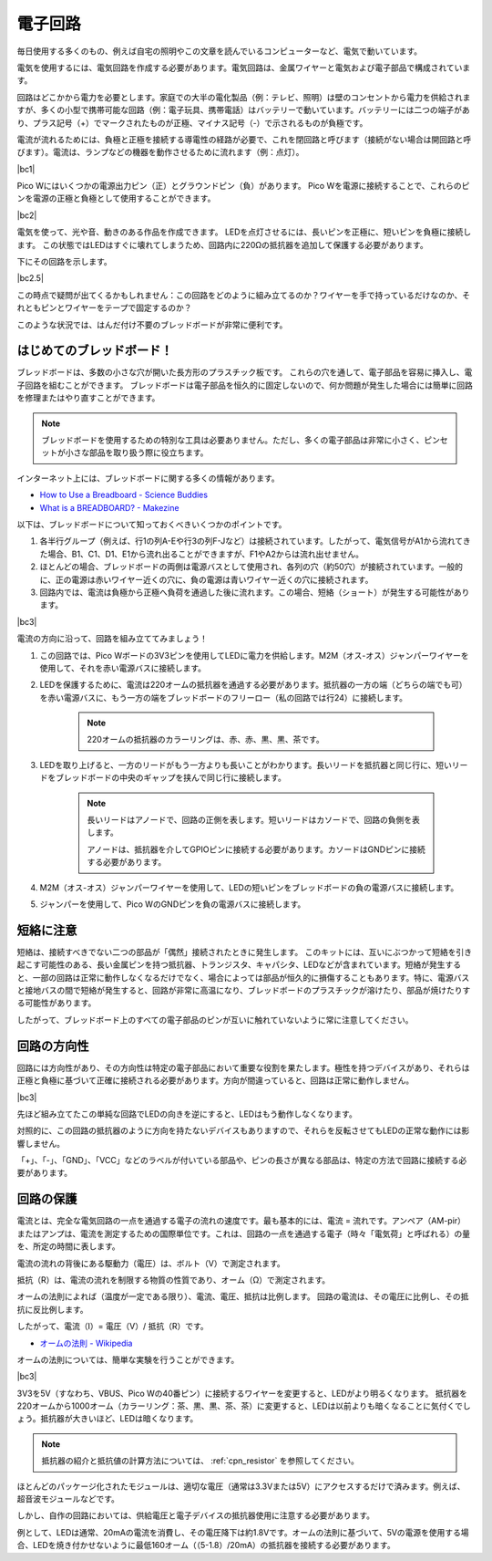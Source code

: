 電子回路
====================

毎日使用する多くのもの、例えば自宅の照明やこの文章を読んでいるコンピューターなど、電気で動いています。

電気を使用するには、電気回路を作成する必要があります。電気回路は、金属ワイヤーと電気および電子部品で構成されています。

回路はどこかから電力を必要とします。家庭での大半の電化製品（例：テレビ、照明）は壁のコンセントから電力を供給されますが、多くの小型で携帯可能な回路（例：電子玩具、携帯電話）はバッテリーで動いています。バッテリーには二つの端子があり、プラス記号（+）でマークされたものが正極、マイナス記号（-）で示されるものが負極です。

電流が流れるためには、負極と正極を接続する導電性の経路が必要で、これを閉回路と呼びます（接続がない場合は開回路と呼びます）。電流は、ランプなどの機器を動作させるために流れます（例：点灯）。

|bc1|

Pico Wにはいくつかの電源出力ピン（正）とグラウンドピン（負）があります。
Pico Wを電源に接続することで、これらのピンを電源の正極と負極として使用することができます。

|bc2| 

電気を使って、光や音、動きのある作品を作成できます。
LEDを点灯させるには、長いピンを正極に、短いピンを負極に接続します。
この状態ではLEDはすぐに壊れてしまうため、回路内に220Ωの抵抗器を追加して保護する必要があります。

下にその回路を示します。

|bc2.5| 

この時点で疑問が出てくるかもしれません：この回路をどのように組み立てるのか？ワイヤーを手で持っているだけなのか、それともピンとワイヤーをテープで固定するのか？

このような状況では、はんだ付け不要のブレッドボードが非常に便利です。

.. _bc_bb:

はじめてのブレッドボード！
------------------------------

ブレッドボードは、多数の小さな穴が開いた長方形のプラスチック板です。
これらの穴を通して、電子部品を容易に挿入し、電子回路を組むことができます。
ブレッドボードは電子部品を恒久的に固定しないので、何か問題が発生した場合には簡単に回路を修理またはやり直すことができます。

.. note::
    ブレッドボードを使用するための特別な工具は必要ありません。ただし、多くの電子部品は非常に小さく、ピンセットが小さな部品を取り扱う際に役立ちます。

インターネット上には、ブレッドボードに関する多くの情報があります。

* `How to Use a Breadboard - Science Buddies <https://www.sciencebuddies.org/science-fair-projects/references/how-to-use-a-breadboard#pth-smd>`_

* `What is a BREADBOARD? - Makezine <https://cdn.makezine.com/uploads/2012/10/breadboardworkshop.pdf>`_

以下は、ブレッドボードについて知っておくべきいくつかのポイントです。

1. 各半行グループ（例えば、行1の列A-Eや行3の列F-Jなど）は接続されています。したがって、電気信号がA1から流れてきた場合、B1、C1、D1、E1から流れ出ることができますが、F1やA2からは流れ出せません。

2. ほとんどの場合、ブレッドボードの両側は電源バスとして使用され、各列の穴（約50穴）が接続されています。一般的に、正の電源は赤いワイヤー近くの穴に、負の電源は青いワイヤー近くの穴に接続されます。

3. 回路内では、電流は負極から正極へ負荷を通過した後に流れます。この場合、短絡（ショート）が発生する可能性があります。

|bc3| 

電流の方向に沿って、回路を組み立ててみましょう！

1. この回路では、Pico Wボードの3V3ピンを使用してLEDに電力を供給します。M2M（オス-オス）ジャンパーワイヤーを使用して、それを赤い電源バスに接続します。
2. LEDを保護するために、電流は220オームの抵抗器を通過する必要があります。抵抗器の一方の端（どちらの端でも可）を赤い電源バスに、もう一方の端をブレッドボードのフリーロー（私の回路では行24）に接続します。

    .. note::
        220オームの抵抗器のカラーリングは、赤、赤、黒、黒、茶です。

3. LEDを取り上げると、一方のリードがもう一方よりも長いことがわかります。長いリードを抵抗器と同じ行に、短いリードをブレッドボードの中央のギャップを挟んで同じ行に接続します。

    .. note::
        長いリードはアノードで、回路の正側を表します。短いリードはカソードで、回路の負側を表します。
        
        アノードは、抵抗器を介してGPIOピンに接続する必要があります。カソードはGNDピンに接続する必要があります。

4. M2M（オス-オス）ジャンパーワイヤーを使用して、LEDの短いピンをブレッドボードの負の電源バスに接続します。
5. ジャンパーを使用して、Pico WのGNDピンを負の電源バスに接続します。

短絡に注意
------------------------------
短絡は、接続すべきでない二つの部品が「偶然」接続されたときに発生します。
このキットには、互いにぶつかって短絡を引き起こす可能性のある、長い金属ピンを持つ抵抗器、トランジスタ、キャパシタ、LEDなどが含まれています。短絡が発生すると、一部の回路は正常に動作しなくなるだけでなく、場合によっては部品が恒久的に損傷することもあります。特に、電源バスと接地バスの間で短絡が発生すると、回路が非常に高温になり、ブレッドボードのプラスチックが溶けたり、部品が焼けたりする可能性があります。

したがって、ブレッドボード上のすべての電子部品のピンが互いに触れていないように常に注意してください。

回路の方向性
-------------------------------
回路には方向性があり、その方向性は特定の電子部品において重要な役割を果たします。極性を持つデバイスがあり、それらは正極と負極に基づいて正確に接続される必要があります。方向が間違っていると、回路は正常に動作しません。

|bc3| 

先ほど組み立てたこの単純な回路でLEDの向きを逆にすると、LEDはもう動作しなくなります。

対照的に、この回路の抵抗器のように方向を持たないデバイスもありますので、それらを反転させてもLEDの正常な動作には影響しません。

「+」、「-」、「GND」、「VCC」などのラベルが付いている部品や、ピンの長さが異なる部品は、特定の方法で回路に接続する必要があります。

回路の保護
-------------------------------------

電流とは、完全な電気回路の一点を通過する電子の流れの速度です。最も基本的には、電流 = 流れです。アンペア（AM-pir）またはアンプは、電流を測定するための国際単位です。これは、回路の一点を通過する電子（時々「電気荷」と呼ばれる）の量を、所定の時間に表します。

電流の流れの背後にある駆動力（電圧）は、ボルト（V）で測定されます。

抵抗（R）は、電流の流れを制限する物質の性質であり、オーム（Ω）で測定されます。

オームの法則によれば（温度が一定である限り）、電流、電圧、抵抗は比例します。
回路の電流は、その電圧に比例し、その抵抗に反比例します。

したがって、電流（I）= 電圧（V）/ 抵抗（R）です。

* `オームの法則 - Wikipedia <https://ja.wikipedia.org/wiki/%E3%82%AA%E3%83%BC%E3%83%A0%E3%81%AE%E6%B3%95%E5%89%87>`_

オームの法則については、簡単な実験を行うことができます。

|bc3| 

3V3を5V（すなわち、VBUS、Pico Wの40番ピン）に接続するワイヤーを変更すると、LEDがより明るくなります。
抵抗器を220オームから1000オーム（カラーリング：茶、黒、黒、茶、茶）に変更すると、LEDは以前よりも暗くなることに気付くでしょう。抵抗器が大きいほど、LEDは暗くなります。

.. note::
    抵抗器の紹介と抵抗値の計算方法については、 :ref:`cpn_resistor` を参照してください。

ほとんどのパッケージ化されたモジュールは、適切な電圧（通常は3.3Vまたは5V）にアクセスするだけで済みます。例えば、超音波モジュールなどです。

しかし、自作の回路においては、供給電圧と電子デバイスの抵抗器使用に注意する必要があります。

例として、LEDは通常、20mAの電流を消費し、その電圧降下は約1.8Vです。オームの法則に基づいて、5Vの電源を使用する場合、LEDを焼き付かせないように最低160オーム（（5-1.8）/20mA）の抵抗器を接続する必要があります。
